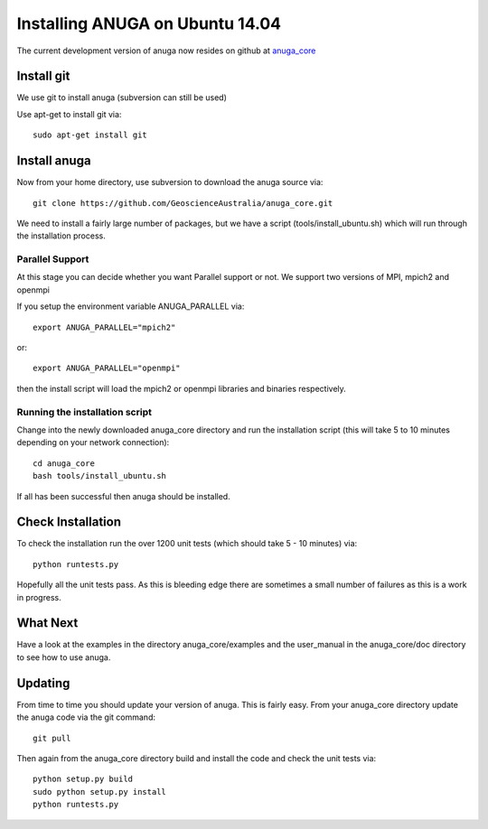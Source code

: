 ==================================
Installing ANUGA on Ubuntu  14.04 
==================================

The current development version of anuga now resides on github at 
`anuga_core <https://github.com/GeoscienceAustralia/anuga_core/>`_


Install git
-----------------

We use git to install anuga (subversion can still be used)

Use apt-get to install git via::

	sudo apt-get install git

Install anuga
-------------------

Now from your home directory, use subversion to download the anuga source via::

	git clone https://github.com/GeoscienceAustralia/anuga_core.git

We need to install a fairly large number of packages, but we have a script 
(tools/install_ubuntu.sh) which will run through the installation process. 


Parallel Support
~~~~~~~~~~~~~~~~

At this stage you can decide whether you want Parallel support or not. 
We support two versions of MPI, mpich2 and openmpi

If you setup the environment variable  ANUGA_PARALLEL via::

	export ANUGA_PARALLEL="mpich2"

or::

	export ANUGA_PARALLEL="openmpi"

then the install script will load the  mpich2 or openmpi libraries and binaries respectively.

Running the installation script
~~~~~~~~~~~~~~~~~~~~~~~~~~~~~~~

Change into the newly downloaded anuga_core directory and run the installation script 
(this will take 5 to 10 minutes depending on your network connection)::

	cd anuga_core
	bash tools/install_ubuntu.sh

If all has been successful then anuga should be installed.

Check Installation
------------------

To check the installation run the over 1200 
unit tests (which should take 5 - 10 minutes) via::

	python runtests.py

Hopefully all the unit tests pass. As this is bleeding edge there are sometimes a small 
number of failures as this is a work in progress. 

What Next
---------

Have a look at the examples in the directory anuga_core/examples and the user_manual 
in the anuga_core/doc directory to see how to use anuga.

Updating
--------

From time to time you should update your version of anuga. This is fairly easy. 
From your anuga_core directory update the anuga code via the git command::

	git pull

Then again from the anuga_core directory build and install the code 
and check the unit tests via::

	python setup.py build
	sudo python setup.py install
	python runtests.py

